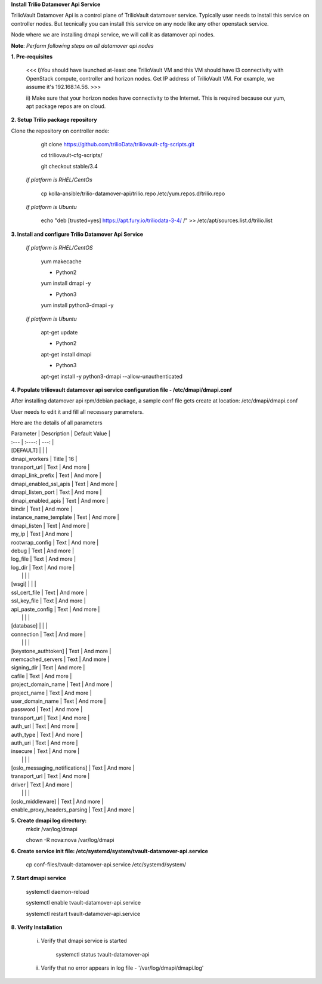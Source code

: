 **Install Trilio Datamover Api Service**

TrilioVault Datamover Api is a control plane of TrilioVault datamover service.
Typically user needs to install this service on controller nodes. But tecnically you can install this service on any 
node like any other openstack service.

Node where we are installing dmapi service, we will call it as datamover api nodes. 


**Note**: *Perform following steps on all datamover api nodes*

**1. Pre-requisites**

  <<< i)You should have launched at-least one TrilioVault VM and this VM should have l3 connectivity with
  OpenStack compute, controller and horizon nodes.
  Get IP address of TrilioVault VM. For example, we assume it's 192.168.14.56. >>>

  ii) Make sure that your horizon nodes have connectivity to the Internet.
  This is required because our yum, apt package repos are on cloud.

**2. Setup Trilio package repository**

Clone the repository on controller node:

    git clone https://github.com/trilioData/triliovault-cfg-scripts.git
   
    cd triliovault-cfg-scripts/
    
    git checkout stable/3.4
   
  *If platform is RHEL/CentOs*
  
      cp kolla-ansible/trilio-datamover-api/trilio.repo /etc/yum.repos.d/trilio.repo

  *If platform is Ubuntu*
  
      echo "deb [trusted=yes] https://apt.fury.io/triliodata-3-4/ /" >> /etc/apt/sources.list.d/trilio.list

**3. Install and configure Trilio Datamover Api Service**

   *If platform is RHEL/CentOS*
   
      yum makecache
      
      - Python2
      yum install dmapi -y
      
      - Python3
      yum install python3-dmapi -y
   
   *If platform is Ubuntu*
   
      apt-get update

      - Python2
      apt-get install dmapi
      
      - Python3
      apt-get install -y python3-dmapi --allow-unauthenticated
    
**4. Populate triliovault datamover api service configuration file - /etc/dmapi/dmapi.conf**


After installing datamover api rpm/debian package, a sample conf file gets create at location:
/etc/dmapi/dmapi.conf

User needs to edit it and fill all necessary parameters.

Here are the details of all parameters


| Parameter   | Description | Default Value |
| :---        |    :----:   |          ---: |
| [DEFAULT]     |        |    |
| dmapi_workers     | Title       | 16   |
| transport_url   | Text        | And more      |
| dmapi_link_prefix   | Text        | And more      |
| dmapi_enabled_ssl_apis   | Text        | And more      |
| dmapi_listen_port   | Text        | And more      |
| dmapi_enabled_apis   | Text        | And more      |
| bindir   | Text        | And more      |
| instance_name_template   | Text        | And more      |
| dmapi_listen  | Text        | And more      |
| my_ip   | Text        | And more      |
| rootwrap_config   | Text        | And more      |
| debug   | Text        | And more      |
| log_file   | Text        | And more      |
| log_dir   | Text        | And more      |
|           |             |                       |
| [wsgi]                 |           |            |
| ssl_cert_file   | Text        | And more      |
| ssl_key_file   | Text        | And more      |
| api_paste_config   | Text        | And more      |
|           |             |                       |
| [database]   |         |       |
| connection   | Text        | And more      |
|           |             |                       |
| [keystone_authtoken]   | Text        | And more      |
| memcached_servers   | Text        | And more      |
| signing_dir   | Text        | And more      |
| cafile   | Text        | And more      |
| project_domain_name   | Text        | And more      |
| project_name   | Text        | And more      |
| user_domain_name   | Text        | And more      |
| password   | Text        | And more      |
| transport_url   | Text        | And more      |
| auth_url   | Text        | And more      |
| auth_type   | Text        | And more      |
| auth_uri   | Text        | And more      |
| insecure   | Text        | And more      |
|           |             |                       |
| [oslo_messaging_notifications]   | Text        | And more      |
| transport_url   | Text        | And more      |
| driver   | Text        | And more      |
|           |             |                       |
| [oslo_middleware]   | Text        | And more      |
| enable_proxy_headers_parsing   | Text        | And more      |


**5. Create dmapi log directory:**
        mkdir /var/log/dmapi
     
        chown -R nova:nova /var/log/dmapi
    
**6. Create service init file: /etc/systemd/system/tvault-datamover-api.service**


        cp conf-files/tvault-datamover-api.service /etc/systemd/system/   
    
**7. Start dmapi service**

        systemctl daemon-reload
    
        systemctl enable tvault-datamover-api.service
          
        systemctl restart tvault-datamover-api.service
    
**8. Verify Installation**

    i) Verify that dmapi service is started
    
          systemctl status tvault-datamover-api
          
    ii) Verify that no error appears in log file - '/var/log/dmapi/dmapi.log'     
